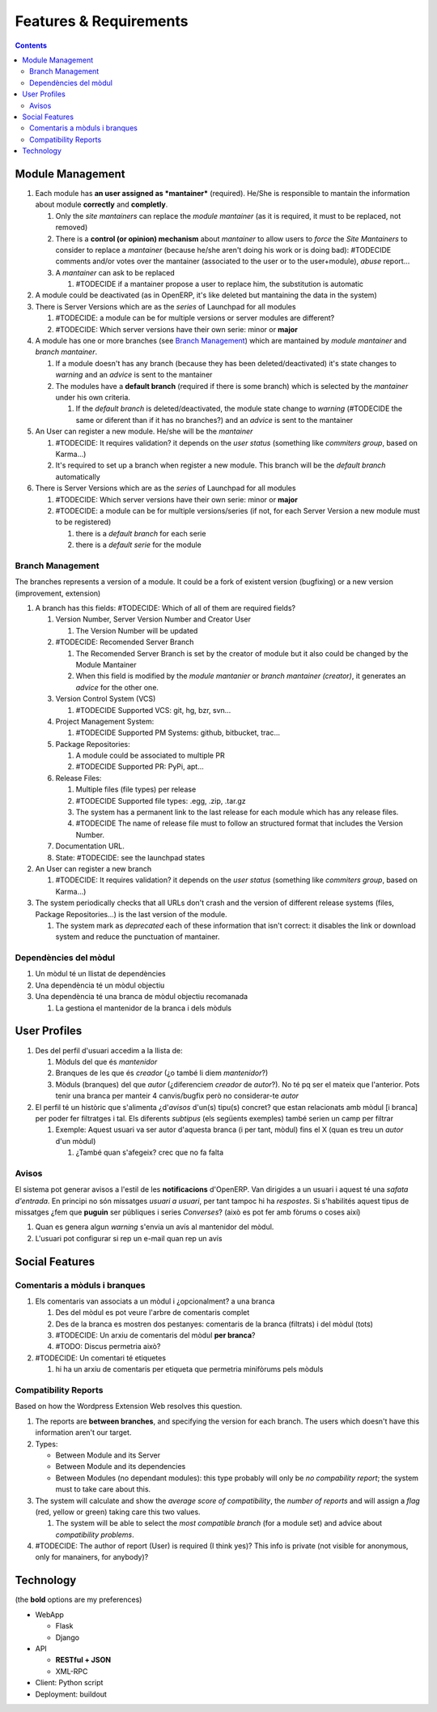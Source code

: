 =======================
Features & Requirements
=======================

.. contents::


Module Management
=================

.. image:: https://github.com/gbarba/multierp-apps/raw/master/doc/diagrams/module_branch_management_diagram.png

#. Each module has **an user assigned as *mantainer*** (required). He/She is
   responsible to mantain the information about module **correctly** and
   **completly**.

   #. Only the *site mantainers* can replace the *module mantainer* (as it is
      required, it must to be replaced, not removed)
   #. There is a **control (or opinion) mechanism** about *mantainer* to allow
      users to *force* the *Site Mantainers* to consider to replace a
      *mantainer* (because he/she aren't doing his work or is doing bad):
      #TODECIDE comments and/or votes over the mantainer (associated to the
      user or to the user+module), *abuse* report...
   #. A *mantainer* can ask to be replaced

      #. #TODECIDE if a mantainer propose a user to replace him, the
         substitution is automatic

#. A module could be deactivated (as in OpenERP, it's like deleted but
   mantaining the data in the system)

#. There is Server Versions which are as the *series* of Launchpad for all
   modules

   #. #TODECIDE: a module can be for multiple versions or server modules are
      different?
   #. #TODECIDE: Which server versions have their own serie: minor or **major**

#. A module has one or more branches (see `Branch Management`_) which are
   mantained by *module mantainer* and *branch mantainer*.

   #. If a module doesn't has any branch (because they has been
      deleted/deactivated) it's state changes to *warning* and an *advice* is
      sent to the mantainer
   #. The modules have a **default branch** (required if there is some branch)
      which is selected by the *mantainer* under his own criteria.

      #. If the *default branch* is deleted/deactivated, the module state
         change to *warning* (#TODECIDE the same or diferent than if it has no
         branches?) and an *advice* is sent to the mantainer

#. An User can register a new module. He/she will be the *mantainer*

   #. #TODECIDE: It requires validation? it depends on the *user status*
      (something like *commiters group*, based on Karma...)
   #. It's required to set up a branch when register a new module. This branch
      will be the *default branch* automatically

#. There is Server Versions which are as the *series* of Launchpad for all
   modules

   #. #TODECIDE: Which server versions have their own serie: minor or **major**
   #. #TODECIDE: a module can be for multiple versions/series (if not, for each
      Server Version a new module must to be registered)

      #. there is a *default branch* for each serie
      #. there is a *default serie* for the module


Branch Management
-----------------

The branches represents a version of a module. It could be a fork of existent
version (bugfixing) or a new version (improvement, extension)

#. A branch has this fields: #TODECIDE: Which of all of them are required
   fields?

   #. Version Number, Server Version Number and Creator User

      #. The Version Number will be updated

   #. #TODECIDE: Recomended Server Branch

      #. The Recomended Server Branch is set by the creator of module but it
         also could be changed by the Module Mantainer
      #. When this field is modified by the *module mantanier* or *branch
         mantainer (creator)*, it generates an *advice* for the other one.

   #. Version Control System (VCS)

      #. #TODECIDE Supported VCS: git, hg, bzr, svn...

   #. Project Management System:

      #. #TODECIDE Supported PM Systems: github, bitbucket, trac...

   #. Package Repositories:

      #. A module could be associated to multiple PR
      #. #TODECIDE Supported PR: PyPi, apt...

   #. Release Files:

      #. Multiple files (file types) per release
      #. #TODECIDE Supported file types: .egg, .zip, .tar.gz
      #. The system has a permanent link to the last release for each module
         which has any release files.
      #. #TODECIDE The name of release file must to follow an structured format
         that includes the Version Number.

   #. Documentation URL.

   #. State: #TODECIDE: see the launchpad states

#. An User can register a new branch

   #. #TODECIDE: It requires validation? it depends on the *user status* (something like *commiters group*, based on Karma...)

#. The system periodically checks that all URLs don't crash and the version of
   different release systems (files, Package Repositories...) is the last
   version of the module.

   #. The system mark as *deprecated* each of these information that isn't
      correct: it disables the link or download system and reduce the
      punctuation of mantainer.



Dependències del mòdul
----------------------

#. Un mòdul té un llistat de dependències
#. Una dependència té un mòdul objectiu
#. Una dependència té una branca de mòdul objectiu recomanada

   #. La gestiona el mantenidor de la branca i dels mòduls


User Profiles
=============

.. image:: https://raw.github.com/gbarba/multierp-apps/master/doc/diagrams/user_profile_diagram.png

#. Des del perfil d'usuari accedim a la llista de:

   #. Mòduls del que és *mantenidor*
   #. Branques de les que és *creador* (¿o també li diem *mantenidor*?)
   #. Mòduls (branques) del que *autor* (¿diferenciem *creador* de *autor*?). No té pq ser el mateix que l'anterior. Pots tenir una branca per manteir 4 canvis/bugfix però no considerar-te *autor*

#. El perfil té un històric que s'alimenta ¿d'*avisos* d'un(s) tipu(s) concret? que estan relacionats amb mòdul [i branca] per poder fer filtratges i tal. Els diferents *subtipus* (els següents exemples) també serien un camp per filtrar

   #. Exemple: Aquest usuari va ser autor d'aquesta branca (i per tant, mòdul) fins el X (quan es treu un *autor* d'un mòdul)

      #. ¿També quan s'afegeix? crec que no fa falta


Avisos
------

El sistema pot generar avisos a l'estil de les **notificacions** d'OpenERP. Van dirigides a un usuari i aquest té una *safata d'entrada*.
En principi no són missatges *usuari a usuari*, per tant tampoc hi ha *respostes*. Si s'habilités aquest tipus de missatges ¿fem que **puguin** ser públiques i series *Converses*? (això es pot fer amb fòrums o coses així)

#. Quan es genera algun *warning* s'envia un avís al mantenidor del mòdul.
#. L'usuari pot configurar si rep un e-mail quan rep un avís


Social Features
===============

.. image:: https://raw.github.com/gbarba/multierp-apps/master/doc/diagrams/social_functions_diagram.png


Comentaris a mòduls i branques
------------------------------

#. Els comentaris van associats a un mòdul i ¿opcionalment? a una branca

   #. Des del mòdul es pot veure l'arbre de comentaris complet
   #. Des de la branca es mostren dos pestanyes: comentaris de la branca (filtrats) i del mòdul (tots)
   #. #TODECIDE: Un arxiu de comentaris del mòdul **per branca**?
   #. #TODO: Discus permetria això?

#. #TODECIDE: Un comentari té etiquetes

   #. hi ha un arxiu de comentaris per etiqueta que permetria minifòrums pels mòduls


Compatibility Reports
---------------------

Based on how the Wordpress Extension Web resolves this question.

#. The reports are **between branches**, and specifying the version for each
   branch. The users which doesn't have this information aren't our target.
#. Types:

   * Between Module and its Server
   * Between Module and its dependencies
   * Between Modules (no dependant modules): this type probably will only be
     *no compability report*; the system must to take care about this.

#. The system will calculate and show the *average score of compatibility*, the
   *number of reports* and will assign a *flag* (red, yellow or green) taking
   care this two values.

   #. The system will be able to select the *most compatible branch* (for a
      module set) and advice about *compatibility problems*.

#. #TODECIDE: The author of report (User) is required (I think yes)? This info
   is private (not visible for anonymous, only for manainers, for anybody)?


Technology
==========

(the **bold** options are my preferences)

* WebApp

  * Flask
  * Django

* API

  * **RESTful + JSON**
  * XML-RPC

* Client: Python script
* Deployment: buildout


